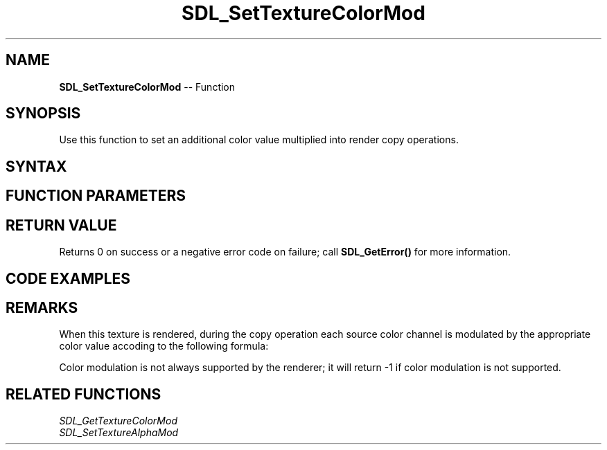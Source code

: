 .TH SDL_SetTextureColorMod 3 "2018.10.07" "https://github.com/haxpor/sdl2-manpage" "SDL2"
.SH NAME
\fBSDL_SetTextureColorMod\fR -- Function

.SH SYNOPSIS
Use this function to set an additional color value multiplied into render copy operations.

.SH SYNTAX
.TS
tab(:) allbox;
a.
T{
.nf
int SDL_SetTextureColorMod(SDL_Texture*   texture,
                           Uint8          r,
                           Uint8          g,
                           Uint8          b)
.fi
T}
.TE

.SH FUNCTION PARAMETERS
.TS
tab(:) allbox;
ab l.
texture:T{
the texture to update
T}
r:T{
the red color value multiplied into copy operations
T}
g:T{
the green color value multiplied into copy operations
T}
b:T{
the blue color value multiplied into copy operations
T}
.TE

.SH RETURN VALUE
Returns 0 on success or a negative error code on failure; call \fBSDL_GetError()\fR for more information.

.SH CODE EXAMPLES
.TS
tab(:) allbox;
a.
T{
.nf
...
SDL_Surface pTexture = SDL_CreateTextureFromSurface(renderer, loadedSurface);
SDL_SetTextureColorMod(pTexture, 64, 64, 64);
...
.fi
T}
.TE

.SH REMARKS
When this texture is rendered, during the copy operation each source color channel is modulated by the appropriate color value accoding to the following formula:

.TS
tab(:) allbox;
a.
T{
.nf
srcC = srcC * (color / 255)
.fi
T}
.TE

Color modulation is not always supported by the renderer; it will return -1 if color modulation is not supported.

.SH RELATED FUNCTIONS
\fISDL_GetTextureColorMod\fR
.br
\fISDL_SetTextureAlphaMod\fR
